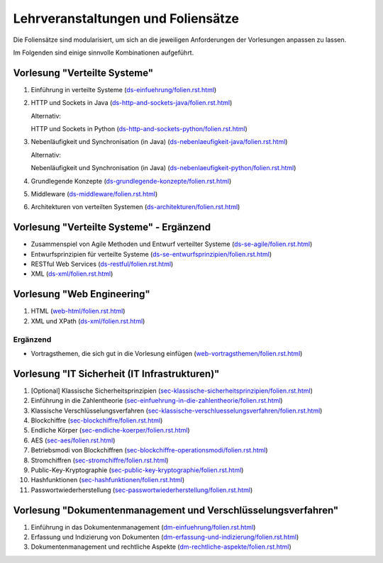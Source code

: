 Lehrveranstaltungen und Foliensätze
===================================

Die Foliensätze sind modularisiert, um sich an die jeweiligen Anforderungen der Vorlesungen anpassen zu lassen. 

Im Folgenden sind einige sinnvolle Kombinationen aufgeführt.



Vorlesung "Verteilte Systeme"
-----------------------------

.. container:: scrollable

   1. Einführung in verteilte Systeme (`<ds-einfuehrung/folien.rst.html>`__)
   2. HTTP und Sockets in Java (`<ds-http-and-sockets-java/folien.rst.html>`__)
      
      Alternativ:

      HTTP und Sockets in Python (`<ds-http-and-sockets-python/folien.rst.html>`__)
   3. Nebenläufigkeit und Synchronisation (in Java) (`<ds-nebenlaeufigkeit-java/folien.rst.html>`__)
      
      Alternativ:

      Nebenläufigkeit und Synchronisation (in Java) (`<ds-nebenlaeufigkeit-python/folien.rst.html>`__)
   4. Grundlegende Konzepte (`<ds-grundlegende-konzepte/folien.rst.html>`__)
   5. Middleware (`<ds-middleware/folien.rst.html>`__)
   6. Architekturen von verteilten Systemen (`<ds-architekturen/folien.rst.html>`__)


Vorlesung "Verteilte Systeme" - Ergänzend
------------------------------------------

- Zusammenspiel von Agile Methoden und Entwurf verteilter Systeme (`<ds-se-agile/folien.rst.html>`__)
- Entwurfsprinzipien für verteilte Systeme (`<ds-se-entwurfsprinzipien/folien.rst.html>`__)
- RESTful Web Services (`<ds-restful/folien.rst.html>`_)
- XML (`<ds-xml/folien.rst.html>`__)



Vorlesung "Web Engineering"
-----------------------------

1. HTML (`<web-html/folien.rst.html>`__)
2. XML und XPath (`<ds-xml/folien.rst.html>`__)

Ergänzend
_________

- Vortragsthemen, die sich gut in die Vorlesung einfügen (`<web-vortragsthemen/folien.rst.html>`__)


Vorlesung "IT Sicherheit (IT Infrastrukturen)"
-----------------------------------------------

1. [Optional] Klassische Sicherheitsprinzipien (`<sec-klassische-sicherheitsprinzipien/folien.rst.html>`__)
2. Einführung in die Zahlentheorie (`<sec-einfuehrung-in-die-zahlentheorie/folien.rst.html>`__)
3. Klassische Verschlüsselungsverfahren (`<sec-klassische-verschluesselungsverfahren/folien.rst.html>`__)
4. Blockchiffre (`<sec-blockchiffre/folien.rst.html>`__)
5. Endliche Körper (`<sec-endliche-koerper/folien.rst.html>`__)
6. AES (`<sec-aes/folien.rst.html>`__)
7. Betriebsmodi von Blockchiffren (`<sec-blockchiffre-operationsmodi/folien.rst.html>`__)
8. Stromchiffren (`<sec-stromchiffre/folien.rst.html>`__)
9. Public-Key-Kryptographie (`<sec-public-key-kryptographie/folien.rst.html>`__)
10. Hashfunktionen (`<sec-hashfunktionen/folien.rst.html>`__)
11. Passwortwiederherstellung (`<sec-passwortwiederherstellung/folien.rst.html>`__)



Vorlesung "Dokumentenmanagement und Verschlüsselungsverfahren"
---------------------------------------------------------------

1. Einführung in das Dokumentenmanagement (`<dm-einfuehrung/folien.rst.html>`__)
2. Erfassung und Indizierung von Dokumenten (`<dm-erfassung-und-indizierung/folien.rst.html>`__)
3. Dokumentenmanagement und rechtliche Aspekte (`<dm-rechtliche-aspekte/folien.rst.html>`__)


.. Vorlesung "Software Engineering III"
   -----------------------------------------------------

   1. TCP SSH Firewalls
   2. [Optional] Klassische Sicherheitsprinzipien 
   3. CVSS-CVE-VEP
   4. CWE-OWASP